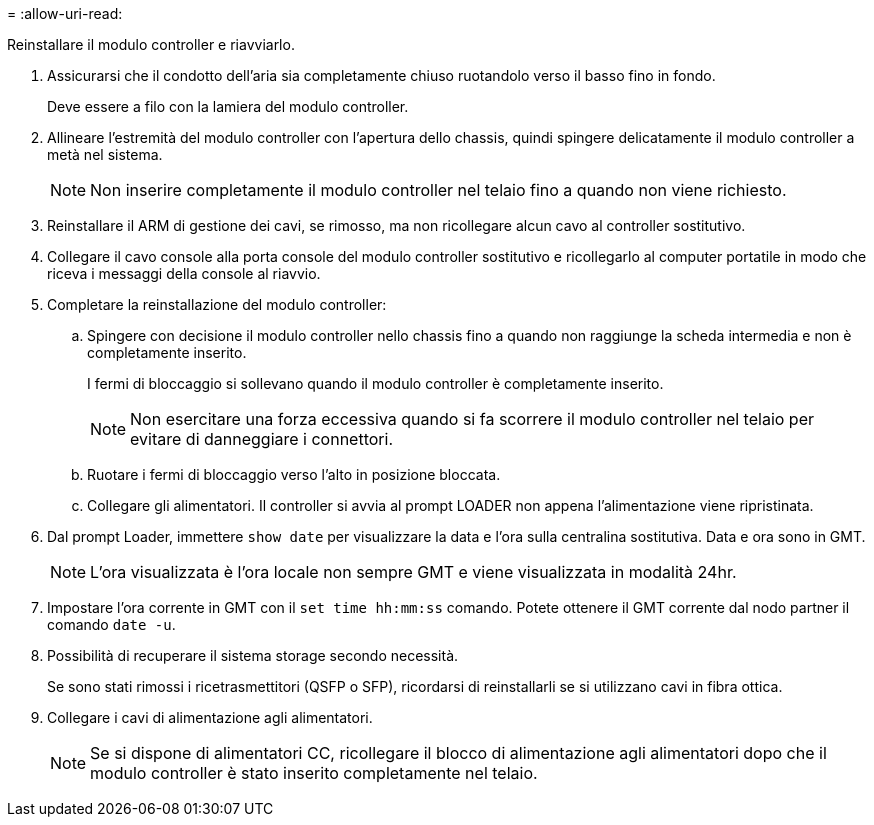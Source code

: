 = 
:allow-uri-read: 


Reinstallare il modulo controller e riavviarlo.

. Assicurarsi che il condotto dell'aria sia completamente chiuso ruotandolo verso il basso fino in fondo.
+
Deve essere a filo con la lamiera del modulo controller.

. Allineare l'estremità del modulo controller con l'apertura dello chassis, quindi spingere delicatamente il modulo controller a metà nel sistema.
+

NOTE: Non inserire completamente il modulo controller nel telaio fino a quando non viene richiesto.

. Reinstallare il ARM di gestione dei cavi, se rimosso, ma non ricollegare alcun cavo al controller sostitutivo.
. Collegare il cavo console alla porta console del modulo controller sostitutivo e ricollegarlo al computer portatile in modo che riceva i messaggi della console al riavvio.
. Completare la reinstallazione del modulo controller:
+
.. Spingere con decisione il modulo controller nello chassis fino a quando non raggiunge la scheda intermedia e non è completamente inserito.
+
I fermi di bloccaggio si sollevano quando il modulo controller è completamente inserito.



+

NOTE: Non esercitare una forza eccessiva quando si fa scorrere il modulo controller nel telaio per evitare di danneggiare i connettori.

+
.. Ruotare i fermi di bloccaggio verso l'alto in posizione bloccata.
.. Collegare gli alimentatori. Il controller si avvia al prompt LOADER non appena l'alimentazione viene ripristinata.


. Dal prompt Loader, immettere `show date` per visualizzare la data e l'ora sulla centralina sostitutiva. Data e ora sono in GMT.
+

NOTE: L'ora visualizzata è l'ora locale non sempre GMT e viene visualizzata in modalità 24hr.

. Impostare l'ora corrente in GMT con il `set time hh:mm:ss` comando. Potete ottenere il GMT corrente dal nodo partner il comando `date -u`.
. Possibilità di recuperare il sistema storage secondo necessità.
+
Se sono stati rimossi i ricetrasmettitori (QSFP o SFP), ricordarsi di reinstallarli se si utilizzano cavi in fibra ottica.

. Collegare i cavi di alimentazione agli alimentatori.
+

NOTE: Se si dispone di alimentatori CC, ricollegare il blocco di alimentazione agli alimentatori dopo che il modulo controller è stato inserito completamente nel telaio.


